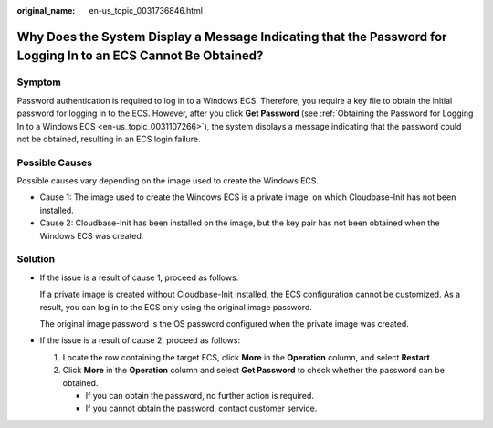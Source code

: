 :original_name: en-us_topic_0031736846.html

.. _en-us_topic_0031736846:

Why Does the System Display a Message Indicating that the Password for Logging In to an ECS Cannot Be Obtained?
===============================================================================================================

Symptom
-------

Password authentication is required to log in to a Windows ECS. Therefore, you require a key file to obtain the initial password for logging in to the ECS. However, after you click **Get Password** (see :ref:`Obtaining the Password for Logging In to a Windows ECS <en-us_topic_0031107266>`), the system displays a message indicating that the password could not be obtained, resulting in an ECS login failure.

Possible Causes
---------------

Possible causes vary depending on the image used to create the Windows ECS.

-  Cause 1: The image used to create the Windows ECS is a private image, on which Cloudbase-Init has not been installed.
-  Cause 2: Cloudbase-Init has been installed on the image, but the key pair has not been obtained when the Windows ECS was created.

Solution
--------

-  If the issue is a result of cause 1, proceed as follows:

   If a private image is created without Cloudbase-Init installed, the ECS configuration cannot be customized. As a result, you can log in to the ECS only using the original image password.

   The original image password is the OS password configured when the private image was created.

-  If the issue is a result of cause 2, proceed as follows:

   #. Locate the row containing the target ECS, click **More** in the **Operation** column, and select **Restart**.
   #. Click **More** in the **Operation** column and select **Get Password** to check whether the password can be obtained.

      -  If you can obtain the password, no further action is required.
      -  If you cannot obtain the password, contact customer service.
